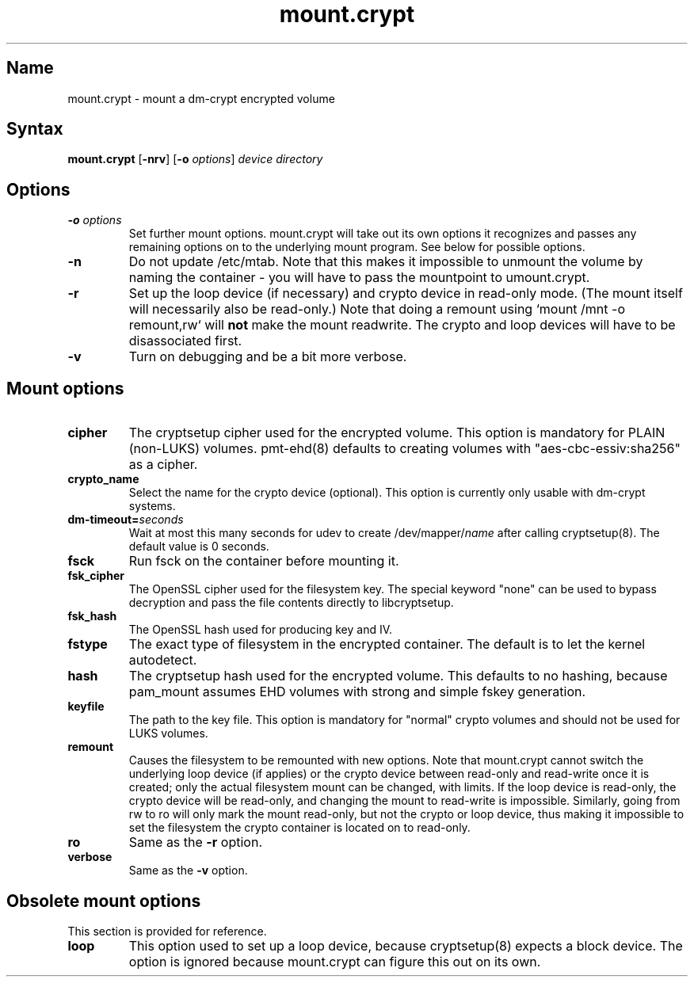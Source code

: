 .TH mount.crypt 8 "2011\-12\-15" "pam_mount" "pam_mount"
.SH Name
.PP
mount.crypt - mount a dm\-crypt encrypted volume
.SH Syntax
.PP
\fBmount.crypt\fP [\fB-nrv\fP] [\fB\-o\fP \fIoptions\fP]
\fIdevice\fP \fIdirectory\fP
.SH Options
.TP
\fB\-o\fP \fIoptions\fP
Set further mount options. mount.crypt will take out its own options it
recognizes and passes any remaining options on to the underlying mount
program. See below for possible options.
.TP
\fB\-n\fP
Do not update /etc/mtab. Note that this makes it impossible to unmount the
volume by naming the container - you will have to pass the mountpoint to
umount.crypt.
.TP
\fB\-r\fP
Set up the loop device (if necessary) and crypto device in read-only mode.
(The mount itself will necessarily also be read-only.) Note that doing a
remount using `mount /mnt -o remount,rw` will \fBnot\fP make the mount
readwrite. The crypto and loop devices will have to be disassociated first.
.TP
\fB\-v\fP
Turn on debugging and be a bit more verbose.
.SH Mount options
.TP
\fBcipher\fP
The cryptsetup cipher used for the encrypted volume. This option is mandatory
for PLAIN (non-LUKS) volumes. pmt-ehd(8) defaults to creating volumes with
"aes\-cbc\-essiv:sha256" as a cipher.
.TP
\fBcrypto_name\fP
Select the name for the crypto device (optional). This option is currently
only usable with dm-crypt systems.
.TP
\fBdm\-timeout=\fP\fIseconds\fP
Wait at most this many seconds for udev to create /dev/mapper/\fIname\fP after
calling cryptsetup(8). The default value is 0 seconds.
.TP
\fBfsck\fP
Run fsck on the container before mounting it.
.TP
\fBfsk_cipher\fP
The OpenSSL cipher used for the filesystem key. The special keyword "none" can
be used to bypass decryption and pass the file contents directly to
libcryptsetup.
.TP
\fBfsk_hash\fP
The OpenSSL hash used for producing key and IV.
.TP
\fBfstype\fP
The exact type of filesystem in the encrypted container. The default is to let
the kernel autodetect.
.TP
\fBhash\fP
The cryptsetup hash used for the encrypted volume. This defaults to no hashing,
because pam_mount assumes EHD volumes with strong and simple fskey generation.
.TP
\fBkeyfile\fP
The path to the key file. This option is mandatory for "normal" crypto volumes
and should not be used for LUKS volumes.
.TP
\fBremount\fP
Causes the filesystem to be remounted with new options. Note that mount.crypt
cannot switch the underlying loop device (if applies) or the crypto device
between read-only and read-write once it is created; only the actual filesystem
mount can be changed, with limits. If the loop device is read-only, the crypto
device will be read-only, and changing the mount to read-write is impossible.
Similarly, going from rw to ro will only mark the mount read-only, but not the
crypto or loop device, thus making it impossible to set the filesystem the
crypto container is located on to read-only.
.TP
\fBro\fP
Same as the \fB-r\fP option.
.TP
\fBverbose\fP
Same as the \fB-v\fP option.
.SH Obsolete mount options
.PP
This section is provided for reference.
.TP
\fBloop\fP
This option used to set up a loop device, because cryptsetup(8) expects a block
device. The option is ignored because mount.crypt can figure this out on its
own.
